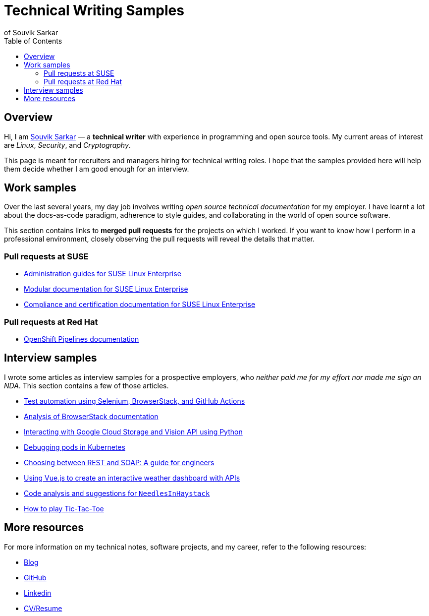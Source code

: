 = Technical Writing Samples
of Souvik Sarkar
:toc: left
:last-update-label!: 
:nofooter: 

== Overview

Hi, I am link:https://sounix000.github.io/souvik-sarkar.html[Souvik Sarkar] — a *technical writer* with experience in programming and open source tools. My current areas of interest are _Linux_, _Security_, and _Cryptography_. 

This page is meant for recruiters and managers hiring for technical writing roles. I hope that the samples provided here will help them decide whether I am good enough for an interview.

== Work samples

Over the last several years, my day job involves writing _open source technical documentation_ for my employer. I have learnt a lot about the docs-as-code paradigm, adherence to style guides, and collaborating in the world of open source software.

This section contains links to *merged pull requests* for the projects on which I worked. If you want to know how I perform in a professional environment, closely observing the pull requests will reveal the details that matter.

=== Pull requests at SUSE

* link:https://github.com/SUSE/doc-sle/pulls?q=is%3Apr+is%3Aclosed+author%3Asounix000[Administration guides for SUSE Linux Enterprise]

* link:https://github.com/SUSE/doc-modular/pulls?q=is%3Apr+is%3Aclosed+author%3Asounix000[Modular documentation for SUSE Linux Enterprise]

* link:https://github.com/SUSE/doc-unversioned/pulls?q=is%3Apr+is%3Aclosed+author%3Asounix000[Compliance and certification documentation for SUSE Linux Enterprise]

=== Pull requests at Red Hat

* link:https://github.com/openshift/openshift-docs/pulls?q=is%3Apr+is%3Aclosed+author%3Asounix000[OpenShift Pipelines documentation]

== Interview samples

I wrote some articles as interview samples for a prospective employers, who _neither paid me for my effort nor made me sign an NDA_. This section contains a few of those articles. 

* link:https://sounix000.github.io/browserstack-assignment/[Test automation using Selenium, BrowserStack, and GitHub Actions]

* link:https://sounix000.github.io/browserstack-assignment/docs/doc-analysis[Analysis of BrowserStack documentation]

* link:build/html/cloud_vision.html[Interacting with Google Cloud Storage and Vision API using Python]

* link:build/html/debug_pods_kubernetes.html[Debugging pods in Kubernetes]

* link:build/html/RESTvsSOAP.html[Choosing between REST and SOAP: A guide for engineers]

* link:https://www.smashingmagazine.com/2019/02/interactive-weather-dashboard-api-vue-js/[Using Vue.js to create an interactive weather dashboard with APIs]

* link:build/html/findNeedles.html[Code analysis and suggestions for `NeedlesInHaystack`]

* link:build/html/TicTacToe.html[How to play Tic-Tac-Toe]

== More resources

For more information on my technical notes, software projects, and my career, refer to the following resources:

* link:https://sounix000.github.io/[Blog]

* link:https://github.com/sounix000[GitHub]

* link:https://www.linkedin.com/in/sounix000/[Linkedin]

* link:https://sounix000.github.io/cv-resume[CV/Resume]
